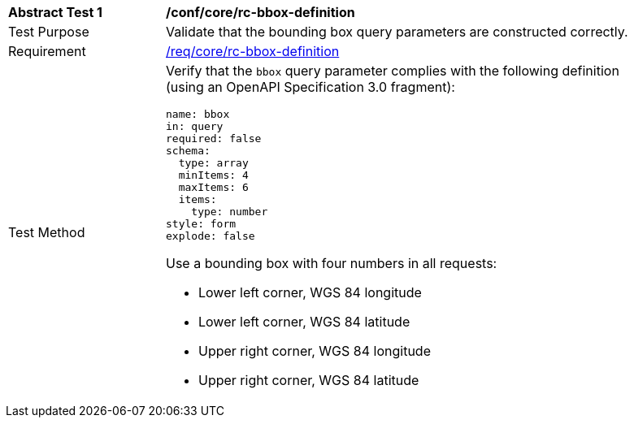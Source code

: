 [[ats_core_bbox-definition]]
[width="90%",cols="2,6a"]
|===
^|*Abstract Test {counter:ats-id}* |*/conf/core/rc-bbox-definition*
^|Test Purpose |Validate that the bounding box query parameters are constructed correctly.
^|Requirement |<<req_core_rc-bbox-definition,/req/core/rc-bbox-definition>>
^|Test Method |Verify that the `bbox` query parameter complies with the following definition (using an OpenAPI Specification 3.0 fragment):

[source,YAML]
----
name: bbox
in: query
required: false
schema:
  type: array
  minItems: 4
  maxItems: 6
  items:
    type: number
style: form
explode: false
----

Use a bounding box with four numbers in all requests:

* Lower left corner, WGS 84 longitude
* Lower left corner, WGS 84 latitude
* Upper right corner, WGS 84 longitude
* Upper right corner, WGS 84 latitude

|===
